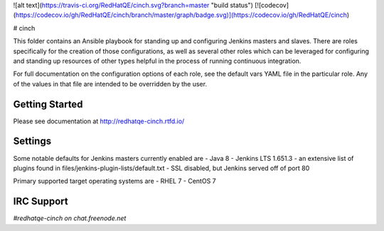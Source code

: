 ![alt text](https://travis-ci.org/RedHatQE/cinch.svg?branch=master "build status")
[![codecov](https://codecov.io/gh/RedHatQE/cinch/branch/master/graph/badge.svg)](https://codecov.io/gh/RedHatQE/cinch)

# cinch

This folder contains an Ansible playbook for standing up and configuring
Jenkins masters and slaves. There are roles specifically for the creation of
those configurations, as well as several other roles which can be leveraged
for configuring and standing up resources of other types helpful in the
process of running continuous integration.

For full documentation on the configuration options of each role, see the
default vars YAML file in the particular role. Any of the values in that file
are intended to be overridden by the user.

Getting Started
---------------

Please see documentation at http://redhatqe-cinch.rtfd.io/

Settings
--------

Some notable defaults for Jenkins masters currently enabled are
- Java 8
- Jenkins LTS 1.651.3
- an extensive list of plugins found in files/jenkins-plugin-lists/default.txt
- SSL disabled, but Jenkins served off of port 80

Primary supported target operating systems are
- RHEL 7
- CentOS 7

IRC Support
---------------

`#redhatqe-cinch on chat.freenode.net`



